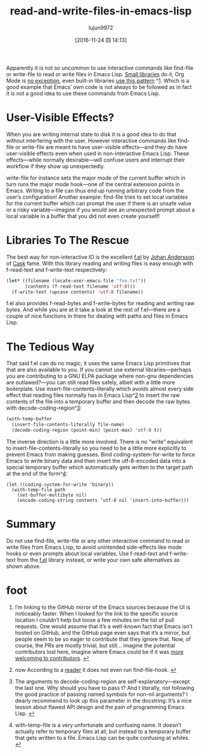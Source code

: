 #+TITLE: read-and-write-files-in-emacs-lisp
#+URL: http://www.lunaryorn.com/posts/read-and-write-files-in-emacs-lisp.html
#+AUTHOR: lujun9972
#+TAGS: raw
#+DATE: [2016-11-24 四 14:13]
#+LANGUAGE:  zh-CN
#+OPTIONS:  H:6 num:nil toc:t \n:nil ::t |:t ^:nil -:nil f:t *:t <:nil


Apparently it is not so uncommon to use interactive commands like find-file or
write-file to read or write files in Emacs Lisp. [[https://github.com/company-mode/company-statistics/pull/8][Small libraries]] do it, Org
Mode is [[http://orgmode.org/cgit.cgi/org-mode.git/tree/lisp/org-clock.el?id=d9070419119cf6b19f2f471aa2eb81ec3d9b0d0f#n2922][no exception]], even built-in libraries [[https://github.com/emacs-mirror/emacs/blob/5b774598f4911975444120f56e448c4ca5f8c11f/lisp/emacs-lisp/autoload.el#L927][use this pattern]] ^[[http://www.lunaryorn.com/posts/read-and-write-files-in-emacs-lisp.html#fn:1][1]]. Which is a
good example that Emacs’ own code is not always to be followed as in fact it
is not a good idea to use these commands from Emacs Lisp.

* User-Visible Effects?

When you are writing internal state to disk it is a good idea to do that
without interfering with the user. However interactive commands like find-file
or write-file are meant to have user-visible effects—and they do have
user-visible effects even when used in non-interactive Emacs Lisp. These
effects—while normally desirable—will confuse users and interrupt their
workflow if they show up unexpectedly.

write-file for instance sets the major mode of the current buffer which in
turn runs the major mode hook—one of the central extension points in Emacs.
Writing to a file can thus end up running arbitrary code from the user’s
configuration! Another example: find-file tries to set local variables for the
current buffer which can prompt the user if there is an unsafe value or a
risky variable—imagine if you would see an unexpected prompt about a local
variable in a buffer that you did not even create yourself!

* Libraries To The Rescue

The best way for non-interactive IO is the excellent [[https://github.com/rejeep/f.el][f.el]] by [[https://github.com/rejeep][Johan Andersson]]
of [[https://github.com/cask/cask][Cask]] fame. With this library reading and writing files is easy enough with
f-read-text and f-write-text respectively:

#+BEGIN_SRC emacs-lisp
  (let* ((filename (locate-user-emacs-file "foo.txt"))
         (contents (f-read-text filename 'utf-8)))
    (f-write-text (upcase contents) 'utf-8 filename))
#+END_SRC

f.el also provides f-read-bytes and f-write-bytes for reading and writing raw
bytes. And while you are at it take a look at the rest of f.el—there are a
couple of nice functions in there for dealing with paths and files in Emacs
Lisp.

* The Tedious Way

That said f.el can do no magic; it uses the same Emacs Lisp primitives that
that are also available to you. If you cannot use external libraries—perhaps
you are contributing to a GNU ELPA package where non-gnu dependencies are
outlawed?—you can still read files safely, albeit with a little more
boilerplate. Use insert-file-contents-literally which avoids almost every side
effect that reading files normally has in Emacs Lisp^[[http://www.lunaryorn.com/posts/read-and-write-files-in-emacs-lisp.html#fn:2][2]] to insert the raw
contents of the file into a temporary buffer and then decode the raw bytes
with decode-coding-region^[[http://www.lunaryorn.com/posts/read-and-write-files-in-emacs-lisp.html#fn:3][3]]:

#+BEGIN_SRC emacs-lisp
  (with-temp-buffer
    (insert-file-contents-literally file-name)
    (decode-coding-region (point-min) (point-max) 'utf-8 t))
#+END_SRC

The inverse direction is a little more involved. There is no “write”
equivalent to insert-file-contents-literally so you need to be a little more
explicitly to prevent Emacs from making guesses. Bind coding-system-for-write
to force Emacs to write binary data and then insert the utf-8-encoded data
into a special temporary buffer which automatically gets written to the target
path at the end of the form^[[http://www.lunaryorn.com/posts/read-and-write-files-in-emacs-lisp.html#fn:4][4]]:

#+BEGIN_EXAMPLE
  (let ((coding-system-for-write 'binary))
    (with-temp-file path
      (set-buffer-multibyte nil)
      (encode-coding-string contents ’utf-8 nil 'insert-into-buffer)))
#+END_EXAMPLE

* Summary

Do not use find-file, write-file or any other interactive command to read or
write files from Emacs Lisp, to avoid unintended side-effects like mode hooks
or even prompts about local variables. Use f-read-text and f-write-text from
the [[https://github.com/rejeep/f.el][f.el]] library instead, or write your own safe alternatives as shown above.

* foot
 1. I’m linking to the GitHub mirror of the Emacs sources because the UI is
    noticeably faster. When I looked for the link to the specific source
    location I couldn’t help but loose a few minutes on the list of pull
    requests. One would assume that it’s a well-known fact that Emacs isn’t
    hosted on GitHub, and the GitHub page even says that it’s a mirror, but
    people seem to be so eager to contribute that they ignore that. Now, of
    course, the PRs are mostly trivial, but still… imagine the potential
    contributors lost here, imagine where Emacs could be if it was [[http://www.lunaryorn.com/posts/I-wished-gnu-emacs-had.html][more]]
    [[http://www.lunaryorn.com/posts/I-wished-gnu-emacs-had.html][welcoming to contributors]]. [[http://www.lunaryorn.com/posts/read-and-write-files-in-emacs-lisp.html#fnref:1][↩]]
   
 2. now According to a [[https://twitter.com/vermiculus/status/798883500636143616][reader]] it does not even run find-file-hook. [[http://www.lunaryorn.com/posts/read-and-write-files-in-emacs-lisp.html#fnref:2][↩]]
   
 3. The arguments to decode-coding-region are self-explanatory—except the last
    one. Why should you have to pass t? And t literally, not following the
    good practice of passing named symbols for non-nil arguments? I dearly
    recommend to look up this parameter in the docstring: It’s a nice lesson
    about flawed API design and the pain of programming Emacs Lisp. [[http://www.lunaryorn.com/posts/read-and-write-files-in-emacs-lisp.html#fnref:3][↩]]
   
 4. with-temp-file is a very unfortunate and confusing name. It doesn’t
    actually refer to temporary files at all, but instead to a temporary 
    buffer that gets written to a file. Emacs Lisp can be quite confusing at
    whiles. [[http://www.lunaryorn.com/posts/read-and-write-files-in-emacs-lisp.html#fnref:4][↩]]
